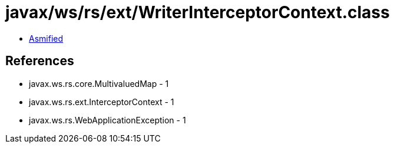 = javax/ws/rs/ext/WriterInterceptorContext.class

 - link:WriterInterceptorContext-asmified.java[Asmified]

== References

 - javax.ws.rs.core.MultivaluedMap - 1
 - javax.ws.rs.ext.InterceptorContext - 1
 - javax.ws.rs.WebApplicationException - 1
